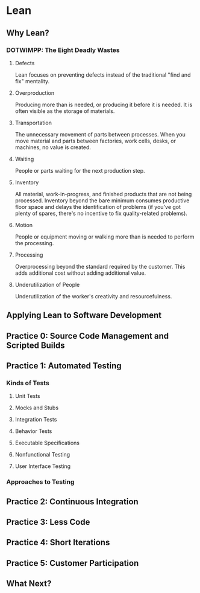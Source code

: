 * Lean
** Why Lean?
*** DOTWIMPP: The Eight Deadly Wastes
**** Defects
Lean focuses on preventing defects instead of the 
traditional "find and fix" mentality.
**** Overproduction
Producing more than is needed, or producing it
before it is needed. It is often visible as the
storage of materials.
**** Transportation
The unnecessary movement of parts between processes.
When you move material and parts between factories,
work cells, desks, or machines, no value is created.
**** Waiting
People or parts waiting for the next production step.
**** Inventory
All material, work-in-progress, and finished products
that are not being processed. Inventory beyond the 
bare minimum consumes productive floor space and delays
the identification of problems (if you've got plenty
of spares, there's no incentive to fix quality-related
problems). 
**** Motion
People or equipment moving or walking more than is needed
to perform the processing.
**** Processing
Overprocessing beyond the standard required by the customer.
This adds additional cost without adding additional value.
**** Underutilization of People
Underutilization of the worker's creativity and resourcefulness.
** Applying Lean to Software Development
** Practice 0: Source Code Management and Scripted Builds
** Practice 1: Automated Testing
*** Kinds of Tests
**** Unit Tests
**** Mocks and Stubs
**** Integration Tests
**** Behavior Tests
**** Executable Specifications
**** Nonfunctional Testing
**** User Interface Testing
*** Approaches to Testing
** Practice 2: Continuous Integration
** Practice 3: Less Code
** Practice 4: Short Iterations
** Practice 5: Customer Participation
** What Next?
